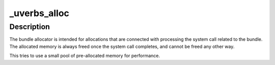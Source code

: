 .. -*- coding: utf-8; mode: rst -*-
.. src-file: drivers/infiniband/core/uverbs_ioctl.c

.. _`_uverbs_alloc`:

\_uverbs_alloc
==============

.. c:function:: __malloc void *_uverbs_alloc(struct uverbs_attr_bundle *bundle, size_t size, gfp_t flags)

    Quickly allocate memory for use with a bundle

    :param bundle:
        The bundle
    :type bundle: struct uverbs_attr_bundle \*

    :param size:
        Number of bytes to allocate
    :type size: size_t

    :param flags:
        Allocator flags
    :type flags: gfp_t

.. _`_uverbs_alloc.description`:

Description
-----------

The bundle allocator is intended for allocations that are connected with
processing the system call related to the bundle. The allocated memory is
always freed once the system call completes, and cannot be freed any other
way.

This tries to use a small pool of pre-allocated memory for performance.

.. This file was automatic generated / don't edit.

